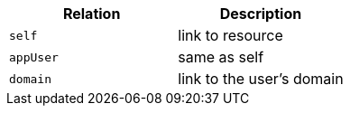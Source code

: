 |===
|Relation|Description

|`self`
|link to resource

|`appUser`
|same as self

|`domain`
|link to the user's domain

|===